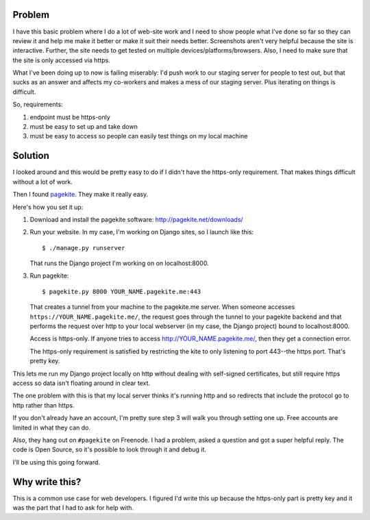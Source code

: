 .. title: Site development using pagekite
.. slug: pagekite
.. date: 2014-04-09 10:00
.. tags: dev, webdev


Problem
=======

I have this basic problem where I do a lot of web-site work and I need
to show people what I've done so far so they can review it and help me
make it better or make it suit their needs better. Screenshots aren't
very helpful because the site is interactive. Further, the site needs
to get tested on multiple devices/platforms/browsers. Also, I need to
make sure that the site is only accessed via https.

What I've been doing up to now is failing miserably: I'd push work to
our staging server for people to test out, but that sucks as an answer
and affects my co-workers and makes a mess of our staging server. Plus
iterating on things is difficult.

So, requirements:

1. endpoint must be https-only
2. must be easy to set up and take down
3. must be easy to access so people can easily test things on my local
   machine


Solution
========

I looked around and this would be pretty easy to do if I didn't have
the https-only requirement. That makes things difficult without a lot
of work.

Then I found `pagekite <http://pagekite.net/>`_. They make it really
easy.

Here's how you set it up:

1. Download and install the pagekite software:
   http://pagekite.net/downloads/

2. Run your website. In my case, I'm working on Django sites, so I
   launch like this::

       $ ./manage.py runserver

   That runs the Django project I'm working on on localhost:8000.

3. Run pagekite::

       $ pagekite.py 8000 YOUR_NAME.pagekite.me:443

   That creates a tunnel from your machine to the pagekite.me
   server. When someone accesses ``https://YOUR_NAME.pagekite.me/``,
   the request goes through the tunnel to your pagekite backend and
   that performs the request over http to your local webserver (in my
   case, the Django project) bound to localhost:8000.

   Access is https-only. If anyone tries to access
   http://YOUR_NAME.pagekite.me/, then they get a connection error.

   The https-only requirement is satisfied by restricting the kite to
   only listening to port 443--the https port. That's pretty key.


This lets me run my Django project locally on http without dealing
with self-signed certificates, but still require https access so data
isn't floating around in clear text.

The one problem with this is that my local server thinks it's running
http and so redirects that include the protocol go to http rather than
https.

If you don't already have an account, I'm pretty sure step 3 will walk
you through setting one up. Free accounts are limited in what they can
do.

Also, they hang out on ``#pagekite`` on Freenode. I had a problem,
asked a question and got a super helpful reply. The code is Open
Source, so it's possible to look through it and debug it.

I'll be using this going forward.


Why write this?
===============

This is a common use case for web developers. I figured I'd write this
up because the https-only part is pretty key and it was the part that
I had to ask for help with.
